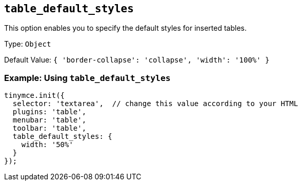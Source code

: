== `+table_default_styles+`

This option enables you to specify the default styles for inserted tables.

Type: `+Object+`

Default Value: `+{ 'border-collapse': 'collapse', 'width': '100%' }+`

=== Example: Using `+table_default_styles+`

[source,js]
----
tinymce.init({
  selector: 'textarea',  // change this value according to your HTML
  plugins: 'table',
  menubar: 'table',
  toolbar: 'table',
  table_default_styles: {
    width: '50%'
  }
});
----
